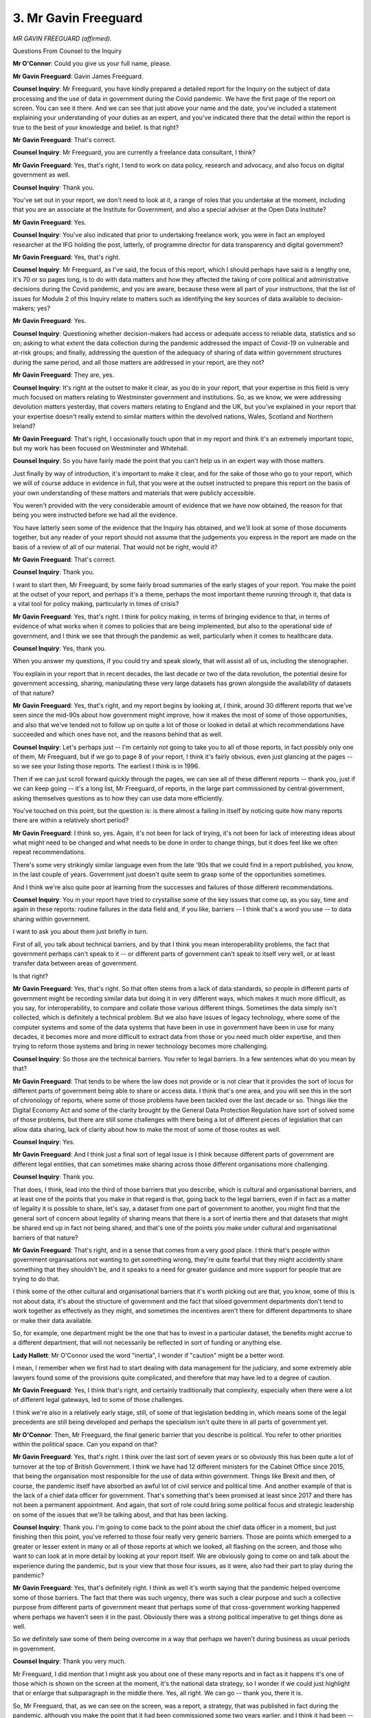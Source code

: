 3. Mr Gavin Freeguard
=====================

*MR GAVIN FREEGUARD (affirmed).*

Questions From Counsel to the Inquiry

**Mr O'Connor**: Could you give us your full name, please.

**Mr Gavin Freeguard**: Gavin James Freeguard.

**Counsel Inquiry**: Mr Freeguard, you have kindly prepared a detailed report for the Inquiry on the subject of data processing and the use of data in government during the Covid pandemic. We have the first page of the report on screen. You can see it there. And we can see that just above your name and the date, you've included a statement explaining your understanding of your duties as an expert, and you've indicated there that the detail within the report is true to the best of your knowledge and belief. Is that right?

**Mr Gavin Freeguard**: That's correct.

**Counsel Inquiry**: Mr Freeguard, you are currently a freelance data consultant, I think?

**Mr Gavin Freeguard**: Yes, that's right, I tend to work on data policy, research and advocacy, and also focus on digital government as well.

**Counsel Inquiry**: Thank you.

You've set out in your report, we don't need to look at it, a range of roles that you undertake at the moment, including that you are an associate at the Institute for Government, and also a special adviser at the Open Data Institute?

**Mr Gavin Freeguard**: Yes.

**Counsel Inquiry**: You've also indicated that prior to undertaking freelance work, you were in fact an employed researcher at the IFG holding the post, latterly, of programme director for data transparency and digital government?

**Mr Gavin Freeguard**: Yes, that's right.

**Counsel Inquiry**: Mr Freeguard, as I've said, the focus of this report, which I should perhaps have said is a lengthy one, it's 70 or so pages long, is to do with data matters and how they affected the taking of core political and administrative decisions during the Covid pandemic, and you are aware, because these were all part of your instructions, that the list of issues for Module 2 of this Inquiry relate to matters such as identifying the key sources of data available to decision-makers; yes?

**Mr Gavin Freeguard**: Yes.

**Counsel Inquiry**: Questioning whether decision-makers had access or adequate access to reliable data, statistics and so on; asking to what extent the data collection during the pandemic addressed the impact of Covid-19 on vulnerable and at-risk groups; and finally, addressing the question of the adequacy of sharing of data within government structures during the same period, and all those matters are addressed in your report, are they not?

**Mr Gavin Freeguard**: They are, yes.

**Counsel Inquiry**: It's right at the outset to make it clear, as you do in your report, that your expertise in this field is very much focused on matters relating to Westminster government and institutions. So, as we know, we were addressing devolution matters yesterday, that covers matters relating to England and the UK, but you've explained in your report that your expertise doesn't really extend to similar matters within the devolved nations, Wales, Scotland and Northern Ireland?

**Mr Gavin Freeguard**: That's right, I occasionally touch upon that in my report and think it's an extremely important topic, but my work has been focused on Westminster and Whitehall.

**Counsel Inquiry**: So you have fairly made the point that you can't help us in an expert way with those matters.

Just finally by way of introduction, it's important to make it clear, and for the sake of those who go to your report, which we will of course adduce in evidence in full, that you were at the outset instructed to prepare this report on the basis of your own understanding of these matters and materials that were publicly accessible.

You weren't provided with the very considerable amount of evidence that we have now obtained, the reason for that being you were instructed before we had all the evidence.

You have latterly seen some of the evidence that the Inquiry has obtained, and we'll look at some of those documents together, but any reader of your report should not assume that the judgements you express in the report are made on the basis of a review of all of our material. That would not be right, would it?

**Mr Gavin Freeguard**: That's correct.

**Counsel Inquiry**: Thank you.

I want to start then, Mr Freeguard, by some fairly broad summaries of the early stages of your report. You make the point at the outset of your report, and perhaps it's a theme, perhaps the most important theme running through it, that data is a vital tool for policy making, particularly in times of crisis?

**Mr Gavin Freeguard**: Yes, that's right. I think for policy making, in terms of bringing evidence to that, in terms of evidence of what works when it comes to policies that are being implemented, but also to the operational side of government, and I think we see that through the pandemic as well, particularly when it comes to healthcare data.

**Counsel Inquiry**: Yes, thank you.

When you answer my questions, if you could try and speak slowly, that will assist all of us, including the stenographer.

You explain in your report that in recent decades, the last decade or two of the data revolution, the potential desire for government accessing, sharing, manipulating these very large datasets has grown alongside the availability of datasets of that nature?

**Mr Gavin Freeguard**: Yes, that's right, and my report begins by looking at, I think, around 30 different reports that we've seen since the mid-90s about how government might improve, how it makes the most of some of those opportunities, and also that we've tended not to follow up on quite a lot of those or looked in detail at which recommendations have succeeded and which ones have not, and the reasons behind that as well.

**Counsel Inquiry**: Let's perhaps just -- I'm certainly not going to take you to all of those reports, in fact possibly only one of them, Mr Freeguard, but if we go to page 8 of your report, I think it's fairly obvious, even just glancing at the pages -- so we see your listing those reports. The earliest I think is in 1996.

Then if we can just scroll forward quickly through the pages, we can see all of these different reports -- thank you, just if we can keep going -- it's a long list, Mr Freeguard, of reports, in the large part commissioned by central government, asking themselves questions as to how they can use data more efficiently.

You've touched on this point, but the question is: is there almost a failing in itself by noticing quite how many reports there are within a relatively short period?

**Mr Gavin Freeguard**: I think so, yes. Again, it's not been for lack of trying, it's not been for lack of interesting ideas about what might need to be changed and what needs to be done in order to change things, but it does feel like we often repeat recommendations.

There's some very strikingly similar language even from the late '90s that we could find in a report published, you know, in the last couple of years. Government just doesn't quite seem to grasp some of the opportunities sometimes.

And I think we're also quite poor at learning from the successes and failures of those different recommendations.

**Counsel Inquiry**: You in your report have tried to crystallise some of the key issues that come up, as you say, time and again in these reports: routine failures in the data field and, if you like, barriers -- I think that's a word you use -- to data sharing within government.

I want to ask you about them just briefly in turn.

First of all, you talk about technical barriers, and by that I think you mean interoperability problems, the fact that government perhaps can't speak to it -- or different parts of government can't speak to itself very well, or at least transfer data between areas of government.

Is that right?

**Mr Gavin Freeguard**: Yes, that's right. So that often stems from a lack of data standards, so people in different parts of government might be recording similar data but doing it in very different ways, which makes it much more difficult, as you say, for interoperability, to compare and collate those various different things. Sometimes the data simply isn't collected, which is definitely a technical problem. But we also have issues of legacy technology, where some of the computer systems and some of the data systems that have been in use in government have been in use for many decades, it becomes more and more difficult to extract data from those or you need much older expertise, and then trying to reform those systems and bring in newer technology becomes more challenging.

**Counsel Inquiry**: So those are the technical barriers. You refer to legal barriers. In a few sentences what do you mean by that?

**Mr Gavin Freeguard**: That tends to be where the law does not provide or is not clear that it provides the sort of locus for different parts of government being able to share or access data. I think that's one area, and you will see this in the sort of chronology of reports, where some of those problems have been tackled over the last decade or so. Things like the Digital Economy Act and some of the clarity brought by the General Data Protection Regulation have sort of solved some of those problems, but there are still some challenges with there being a lot of different pieces of legislation that can allow data sharing, lack of clarity about how to make the most of some of those routes as well.

**Counsel Inquiry**: Yes.

**Mr Gavin Freeguard**: And I think just a final sort of legal issue is I think because different parts of government are different legal entities, that can sometimes make sharing across those different organisations more challenging.

**Counsel Inquiry**: Thank you.

That does, I think, lead into the third of those barriers that you describe, which is cultural and organisational barriers, and at least one of the points that you make in that regard is that, going back to the legal barriers, even if in fact as a matter of legality it is possible to share, let's say, a dataset from one part of government to another, you might find that the general sort of concern about legality of sharing means that there is a sort of inertia there and that datasets that might be shared end up in fact not being shared, and that's one of the points you make under cultural and organisational barriers of that nature?

**Mr Gavin Freeguard**: That's right, and in a sense that comes from a very good place. I think that's people within government organisations not wanting to get something wrong, they're quite fearful that they might accidently share something that they shouldn't be, and it speaks to a need for greater guidance and more support for people that are trying to do that.

I think some of the other cultural and organisational barriers that it's worth picking out are that, you know, some of this is not about data, it's about the structure of government and the fact that siloed government departments don't tend to work together as effectively as they might, and sometimes the incentives aren't there for different departments to share or make their data available.

So, for example, one department might be the one that has to invest in a particular dataset, the benefits might accrue to a different department, that will not necessarily be reflected in sort of funding or anything else.

**Lady Hallett**: Mr O'Connor used the word "inertia", I wonder if "caution" might be a better word.

I mean, I remember when we first had to start dealing with data management for the judiciary, and some extremely able lawyers found some of the provisions quite complicated, and therefore that may have led to a degree of caution.

**Mr Gavin Freeguard**: Yes, I think that's right, and certainly traditionally that complexity, especially when there were a lot of different legal gateways, led to some of those challenges.

I think we're also in a relatively early stage, still, of some of that legislation bedding in, which means some of the legal precedents are still being developed and perhaps the specialism isn't quite there in all parts of government yet.

**Mr O'Connor**: Then, Mr Freeguard, the final generic barrier that you describe is political. You refer to other priorities within the political space. Can you expand on that?

**Mr Gavin Freeguard**: Yes, that's right. I think over the last sort of seven years or so obviously this has been quite a lot of turnover at the top of British Government. I think we have had 12 different ministers for the Cabinet Office since 2015, that being the organisation most responsible for the use of data within government. Things like Brexit and then, of course, the pandemic itself have absorbed an awful lot of civil service and political time. And another example of that is the lack of a chief data officer for government. That's something that's been promised at least since 2017 and there has not been a permanent appointment. And again, that sort of role could bring some political focus and strategic leadership on some of the issues that we'll be talking about, and that has been lacking.

**Counsel Inquiry**: Thank you. I'm going to come back to the point about the chief data officer in a moment, but just finishing then this point, you've referred to those four really very generic barriers. Those are points which emerged to a greater or lesser extent in many or all of those reports at which we looked, all flashing on the screen, and those who want to can look at in more detail by looking at your report itself. We are obviously going to come on and talk about the experience during the pandemic, but is your view that those four issues, as it were, also had their part to play during the pandemic?

**Mr Gavin Freeguard**: Yes, that's definitely right. I think as well it's worth saying that the pandemic helped overcome some of those barriers. The fact that there was such urgency, there was such a clear purpose and such a collective purpose from different parts of government meant that perhaps some of that cross-government working happened where perhaps we haven't seen it in the past. Obviously there was a strong political imperative to get things done as well.

So we definitely saw some of them being overcome in a way that perhaps we haven't during business as usual periods in government.

**Counsel Inquiry**: Thank you very much.

Mr Freeguard, I did mention that I might ask you about one of these many reports and in fact as it happens it's one of those which is shown on the screen at the moment, it's the national data strategy, so I wonder if we could just highlight that or enlarge that subparagraph in the middle there. Yes, all right. We can go -- thank you, there it is.

So, Mr Freeguard, that, as we can see on the screen, was a report, a strategy, that was published in fact during the pandemic, although you make the point that it had been commissioned some two years earlier, and I think it had been -- responsibility for the review had been passed between government departments during the time it was being considered.

But tell us a little about that strategy.

**Mr Gavin Freeguard**: So that came from, as you say, a sort of machinery of government change and I think a renewed focus on what better use of data could do for government. And it was designed deliberately as a framework strategy, that is setting some overall missions for the use of data in government, better use of data being based on particular pillars -- I'll come back to one of those in a moment -- and then there being lots of different activities, specific activities, to be conducted by different parts of government underneath that.

One of the pillars that I mentioned is -- probably of most interest to the Inquiry -- about data availability. That is a term that the strategy uses for data sharing, accessing data, finding data, more generally. Again, as a framework strategy, it was very much there to be an overarching thing that other parts of government might be able to use the principles from as well.

I was at a roundtable last year, a roundtable discussion organised by Civil Service World, which suggested that lots of departments were still looking to some of the principles in the strategy to try to improve their own use of data, although it does feel like over the last year or so it's received less prominence. It's now the responsibility of the Department for Science, Innovation and Technology, and when that was created this was not one of the initiatives that was sort of highlighted as moving from the Department of Digital, Culture, Media and Sport to DSIT.

**Counsel Inquiry**: I don't think it's clear from your list, but has this strategy yet been replaced by yet another review or machinery of government exercise?

**Mr Gavin Freeguard**: It's still there, there are still some teams within DSIT working on particular missions within it, I've spoken to some of them quite recently, and I think, again, the fact that it's a framework strategy, with other parts of work mentioned within it, means that it's still living in some way.

So, for instance, Cabinet Office, the Central Digital and Data Office specifically, is responsible for a roadmap for government data and digital, and that's one of the many parts of the strategy which continues in some way.

**Lady Hallett**: So we have roadmaps, we have strategies; any action?

**Mr Gavin Freeguard**: There is some action, there is definitely action. For instance, Cabinet Office recently have been doing work around data maturity, that's helping different parts of government to understand how prepared they are for doing more work with data.

**Mr O'Connor**: Let me ask you about a different aspect of action arising from this strategy and that's the point you made earlier about data officers.

First of all, I think I'm right -- well, first of all, it's right, isn't it, that this national data strategy does encourage the appointment of data officers first of all within government departments and then a chief data officer to oversee data within the government generally?

**Mr Gavin Freeguard**: That's right, there is a lot in there generally about upskilling civil servants to work with data and, as you say, that very specific chief data officer for government pledge.

**Counsel Inquiry**: I'll come back and ask you about the chief data officer, but it's right, as we understand it, that before 2022, so last year, the Treasury, which is, clearly, one of the departments that had a large role to play during the pandemic, didn't have a chief data officer at all. I mean, it was only last year that a chief data officer for the Treasury was appointed, no doubt as a result of this strategy.

Are you able to help us with whether that, as it were, was indicative of a lack of control of data within the Treasury before the appointment of a chief data officer within that department?

**Mr Gavin Freeguard**: I think it certainly brings more focus to the use of data within the department, and means that there is somebody who is responsible for thinking about it, which may not quite have been the case before.

I think something we find sometimes across government is there may be people playing some of the roles associated with a chief data officer. They may have different names, they may not be quite the right seniority to be able to do anything with it, and that sometimes does make the picture more difficult to understand.

**Counsel Inquiry**: Then what about the chief data officer for the government as a whole? That post still hasn't been filled, as we understand it, despite the recommendation dating back to 2020?

**Mr Gavin Freeguard**: That's right, there have been a few interim holders of that role, there have been a few attempts, I think, since 2020 to fill it permanently and, again, since earlier than that to try to fill it as well. But as far as I'm aware, I think there is a process that has been ongoing fairly recently, but I don't think an appointment has yet been announced.

**Counsel Inquiry**: I'm going to move on, Mr Freeguard, thank you for that.

You have mentioned briefly in that summary you gave us some of the statutory underpinning of the data world, if I can put it that way. We are all perhaps familiar, to a greater or lesser extent, with the Data Protection Act, GDPR, now the UK GDPR. You also refer in your report to the privacy and electronic communications regulations in that context as part of the basic underpinning.

I'm not going to go to the detail of any of those provisions, but one of the provisions I do want to ask you about is another one you've mentioned, which is the Digital Economy Act 2017. That's at page 13 of the report.

If we can expand paragraph 14, the provisions of this Act are, I think, one of the areas that you mentioned a moment ago that perhaps hasn't fully bedded down, or it's not fully understood exactly what functions it serves and, if you like, the permissions that it grants.

Tell us, if you will, what innovation this Act represented.

**Mr Gavin Freeguard**: So the Digital Economy Act of 2017 covered issues beyond those of interest to the Inquiry, so things around broadband and digital connectivity as well. But when it came to data sharing within government, it did sort of provide powers for different parts of government to be able to share data with one another, and in fact I think very much a response to some of those many reports that we've already touched on about the lack of legal clarity and around powers for data sharing.

So it introduced powers for sharing data through the purposes of digital governments and public service delivery. It does not cover sort of health and social care, adult social care provision, so it does cover other purposes but not those ones. And there is, under certain parts of the Act, a register that is published by Cabinet Office, so we have some insight into some of the data that's being shared across government.

**Counsel Inquiry**: Thank you.

So perhaps two important points: one is the general point you make that under this Act is a freeing up of the ability within -- for -- well, of sharing of data within government, but important to note, particularly of course given our focus on the pandemic, that that general liberalisation of sharing of data did not apply to health or social care data; is that right?

**Mr Gavin Freeguard**: Yes.

**Counsel Inquiry**: That sharing of data of that particularly sensitive nature can be done but there is a special procedure which you refer to in your report, I'm not going to take you to the provisions, but it's the Health Service Control of Patient Information Regulations which permit a Secretary of State to, as it were, grant specific and very focused permission for the sharing of, for example, healthcare data. In fact this morning we heard Sir Ian Diamond talking about what are known as COPI regulations, and I will ask you some short supplementary questions about those in a few moments.

My Lady, I wonder if that would be a convenient point for a break?

**Lady Hallett**: Certainly, perfect timing, Mr O'Connor. I shall return at 3.15.

*(3.00 pm)*

*(A short break)*

*(3.15 pm)*

**Lady Hallett**: Mr O'Connor.

**Mr O'Connor**: My Lady.

Mr Freeguard, I want to move and ask you some more sort of focused questions about issues that arose, difficulties that arose in relation to using and sharing data at the outset of the pandemic, and as you've already suggested it may be that we see represented there some of those generic barriers that we discussed before the break.

The first of these is simply a lack of data available on which to make decisions, and for these purposes perhaps if we can look at your report, page 41, paragraph 79.

We can see, starting four lines down, you refer to the well known decision, on 12 March 2020, to stop community testing, the test and trace initiative, and the very simple consequence of that, from a data point of view, was that the tap was turned off. And so you refer there to a modeller making the comment, "if you're only seeing the tip of the iceberg - hospitalisations, deaths - you don't know how broad that iceberg is". The understanding of the spread of the virus in the community was simply not something that was available as a matter of data at that stage?

**Mr Gavin Freeguard**: That's right, and I'm not sure I can put it any better than that quote from the modeller.

Obviously in order to properly monitor the outbreak and understand how to tackle it, that sort of data is what you need decision-makers to have, and the decision to stop testing meant that case data was much more difficult to come by.

**Counsel Inquiry**: As we heard in Mr Keith's opening, only a couple of weeks or so later the discrepancy between cases, known cases of Covid, which had been the subject of tests, and what retrospective estimates of what was in fact the position, had grown, a bit like the iceberg, so that there were some 6,000 or so positive test results, but the estimate was that it was something close to half a million people were infected by that stage. The data simply wasn't available to inform the position.

**Mr Gavin Freeguard**: That's right.

**Counsel Inquiry**: So that's perhaps one example of a challenge faced.

Another slightly different challenge, but which again goes back to those barriers we were discussing, was a reluctance within government, or an inability perhaps, to share data that was available. That's where we come back to the Digital Economy Act that we were discussing, which on the one hand had freed up the sharing of most data within government, but not healthcare data.

Thank you. It's paragraph 48 of your report, which refers to the first Control of Patient Information notice being issued or COPI notice as we heard Sir Ian Diamond refer to them as.

This was a notice issued by the Secretary of State under these regulations which, in effect, put healthcare data into the same category as other forms of data under the Digital Economy Act, although for an express purpose and a limited period of time, and I think you refer to the fact that these notices had to be renewed, I don't know if it's every three months, every six months, something of that nature?

**Mr Gavin Freeguard**: That's right. I think it's worth underlining that the General Data Protection Regulation and the Data Protection Act meant that there was the flexibility there for data sharing, including in health, to happen, but from things that I've heard and included in my reports, the COPI notices were extremely important in sending a signal across the whole system that it was extremely important to be able to share particular types of health data, and even if -- I also note that some people were still reluctant, it still took a little bit of time to overcome their caution and to give them that legal reassurance, but it did act, in the words of some people that we interviewed for an Institute for Government project, as a badge of honour and a security blanket, it made them feel much safer in being able to share a lot of that health patient data.

**Counsel Inquiry**: Thank you.

A further safety blanket, if that's what we want to call it, was provided by the Information Commissioner, at around the same time. This is something that you refer to at paragraph 28 of your report on page 17.

We haven't mentioned the Information Commissioner so far, but again I think most of us in this room understand that that is someone who is tasked with enforcing these various data regimes that we're discussing.

Is it right that at the outset of the pandemic the Information Commissioner issued a notice encouraging people to share data?

**Mr Gavin Freeguard**: Yes, that's right. There was a short statement in March 2020 where I think the Commissioner said she would be pragmatic in how she applied the existing principles to try to get people to share data that needed to be shared. That was something that was welcomed by the National Data Guardian, a sort of watchdog for the use of health data, who listens quite a lot to patients.

And then as paragraph 28 shows, there was a sort of longer document, though still a short one, in April 2020 that again acknowledged that there were severe pressures facing people in government and elsewhere during the pandemic, and also that data did need to be shared for health purposes, particularly during the early days of the pandemic.

**Counsel Inquiry**: And again, from your assessment on the ground, did this have an effect?

**Mr Gavin Freeguard**: It seems to have -- again as you said, it's another security blanket that meant that people knew that there was some protection there, there was guidance there, there was support there for what they needed to do.

**Counsel Inquiry**: Thank you.

I'm going to move on again to a slightly different context, which takes us back to the sort of systemic or technical barriers within government. Even if the data exists, even if there is permission to share it sometimes the infrastructure simply isn't there to allow that sharing to take place.

For these purposes, yes, it's page 40 and paragraph 75 of your report where I wanted to pick up, and you refer there, we've covered data that didn't exist, but it's the formatting, it's the process issues, and you refer to data flows not having been thought about or tested as part of pandemic preparedness exercises. I'm going to come back to Operation Cygnus in a moment.

If we can go on to paragraph 76, you refer to:

"Several ... Downing Street figures [having] spoken about the lack of developed data pipelines and processes at the start of the pandemic. Data collection and collation was instead ad hoc, with officials emailing and being emailed Excel files, Word documents ... making phone calls ... "

Writing it down, pulling it together. All very inefficient.

Does that seem to have been the process that was taking place in, for example, Downing Street and the Cabinet Office in the early stages of the pandemic?

**Mr Gavin Freeguard**: Certainly at the start, as you can see, Simon Case, the Cabinet Secretary, among those speaking afterwards about the fact that that's how it was working. There weren't those sort of reproducible pipelines, APIs, another way of being able to share data more quickly and more easily. Instead, a very fragmented process of emails, Word documents, Excel spreadsheets, phone calls, people reading off scraps of paper onto whiteboards in Downing Street, rather than having the flows there ready to go. I think in his statement Tom Shinner expresses his surprise that so much effort had to be put into bringing that data in, rather than just being able to enact protocols that already existed.

**Counsel Inquiry**: You might have to educate us a little bit, Mr Freeguard. I mean, to some of us, the idea of emailing an Excel spreadsheet might feel like a sort of pretty sophisticated technical thing to do, but you're describing it here as something that was not sophisticated enough.

**Mr Gavin Freeguard**: When it's coming from hundreds of different health organisations at a rate of knots, it's much more difficult to keep hold of all of that, having to copy and paste it. We know as well, for instance, Public Health England at one point was compiling its line lists -- that is a spreadsheet with a line for each patient -- from individual emails. A lot of those things should be much more automatic. There should be processes in place where that data is being brought together much more easily, sort of automatically, rather than a lot of effort having to be spent collating -- especially in a moment of extreme pressure -- from all of those different sources.

**Counsel Inquiry**: You've mentioned APIs. We perhaps don't need to get into the detail, but essentially this is a piece of software which manipulates automatically, it's a feed; another term you use is a data pipeline. It bypasses the need for any particular person to look at spreadsheets or documents and amalgamate them; it does it all automatically?

**Mr Gavin Freeguard**: That's right, application programming interfaces which, as you suggest, allow sort of different computers to talk to one another without the need for all of that copying and pasting.

**Counsel Inquiry**: There was a reference in paragraph 75 to the fact that these lessons perhaps should already have been learnt, and you refer to Operation Cygnus, which is something that the Chair and the Inquiry is familiar with from Module 1 of this Inquiry, but it may be that this particular aspect to it is worth emphasising.

If we can go to paragraph 80 of your report, please, on page 41, and picking up four or five lines down, you say:

"... there are some factors [beside the general ones you refer to at the beginning of the paragraph] more specific to the pandemic. Previous pandemic preparedness exercises touched on data, but not in much practical detail; where they made recommendations, they appear not to have been taken up. One of the best known drills [Exercise Cygnus in 2016, the flu simulation] recommended establishing a cross-government working group to clarify the 'process and timelines for providing and best presenting data on which responders will make strategic decisions' since participants 'were unclear about how epidemiological information would be produced and disseminated'."

In other words, it seems, addressing just exactly this point: how is this sort of data to be received and used centrally in the context of a disaster or a pandemic?

But you go on to make the point that Cygnus was set in week 7 of an epidemic. Why is that important?

**Mr Gavin Freeguard**: I would hope that you'd be able to get those data flows up and running, or would need those data flows up and running much earlier in the process, and I think it shows that although there were -- you know, there was high-level commitment to better data, the thing that was missing was actually thinking about those practicalities: what data did you need to get to which people, and how were you actually going to do it?

**Counsel Inquiry**: May it have been that Operation Cygnus just rather assumed that the data flows would be coming in, but they didn't think about in fact whether that would be the case in the event of a pandemic?

**Mr Gavin Freeguard**: Quite possibly. And again, there are other exercises which also thought about what data might be needed, what data might be there. In some cases, it was perhaps not the data that was expected when it came to Covid. A lot of the exercises had been based about -- around different types of pandemic. So there may have been some surprises about what data was available when it came to healthcare in particular. But, again, there seems to be that lack of granularity and practicality in thinking about how those flows would actually work.

**Counsel Inquiry**: We may be able to get a fairly practical insight into this by looking at a document known as a CRIP, which was one of the collations of data that was in play in the early stages of the pandemic. So if we could have up on screen, please, INQ000056187. Thank you.

Are you familiar with what a CRIP is, Mr Freeguard?

**Mr Gavin Freeguard**: Yes.

**Counsel Inquiry**: What does it stand for?

**Mr Gavin Freeguard**: Commonly Recognised Information Picture.

**Counsel Inquiry**: That wasn't a very good question, was it, because the answer was there in front of you?

**Mr Gavin Freeguard**: Right on the screen.

**Counsel Inquiry**: But it's a term of art, is it not, in sort of contingency planning, and CRIPS are intended to be a sort of regular daily bringing together of the critical information that decision-makers need in order to make the decisions that fall for them?

**Mr Gavin Freeguard**: Yes, and I think an attempt to create a single source of truth so that all of those decision-makers are at least starting in the same place.

**Counsel Inquiry**: This, we note, is a CRIP dated Wednesday 18 March. As we will -- as we've already heard, but we will certainly come to hear in more detail, that was a critical moment in the early stages of the pandemic. We will hear evidence about the SAGE meeting on Friday the 13th, a few days before, where the true scale of the decisions facing the country perhaps became apparent; crisis meetings over the weekend, we're in the last few days before the decision to implement the first national lockdown were made early the next week, so it's really a sort of crisis moment.

We can also see, of course, it's CRIP number 28, so this CRIP system has been in play for a little while by that stage.

Before we look at the detail, Mr Freeguard, an important point to bear in mind is that this document is, if you like, a static document. Can you explain what we mean by that?

**Mr Gavin Freeguard**: So a snapshot of data at a particular point that were being circulated and printed out, as opposed to what we saw later in the pandemic, which was something more interactive. So, for instance, the Covid-19 dashboard and the various internal equivalents, which could be updated more regularly.

**Counsel Inquiry**: We'll certainly come to look at that. So it's a static document, simply it stands for itself, but it's also the case, isn't it, that someone actually needs to populate the various tables and charts or bullet points within the document? It doesn't happen automatic, someone's got to type in the numbers and the detail.

**Mr Gavin Freeguard**: That's right, with something like a dashboard the pipelines would be running to bring the data through, whereas, as you say, somebody would have to sit down and paste things in for this.

**Counsel Inquiry**: It's a relatively short document, six, seven, eight pages long, something of that nature. If we just look at the next page, please, we see a situation update. I just want to draw your attention to, I think it's the fifth bullet point down at the top. There is an estimated population infected figure there of 5,000 to 10,000. Of course we know, looking back, that that was a gross underestimate, but that isn't really the point I want to make.

If we bear that figure in mind, 5,000 to 10,000, if we can just go on to the next page, we see in the third box down exactly the same variable, "Estimated population infected", but instead of 5,000 to 10,000, it's 30,000 to 40,000.

So it would seem that whoever was typing in the numbers into the box, or perhaps it was more than one person, perhaps from a different source, we've ended up with a short document with two very different figures for the same variable. One might have thought one of, if not the most important variable in the document: how many people do you think in this country have got Covid at the moment? You look at one page, it says 5,000 to 10,000; the next page, well, it could be 30,000 to 40,000, this being the document that the Prime Minister is looking at in order to make his decisions.

It's quite a striking example, isn't it, of the sorts of problems we were discussing?

**Mr Gavin Freeguard**: It is, and this is exactly what those hundreds of individual Excel spreadsheets or emails or Microsoft Word documents gets you to, it's that people copying and pasting, there not being the right quality assurance around the data that's coming in.

**Counsel Inquiry**: We imagine someone sitting sort of besieged by emails, he's printed some of them off, he's looked at some of them on their phone, and mistakes happen?

**Mr Gavin Freeguard**: Quite.

**Counsel Inquiry**: If we could go on to page 5 of the document, please, again one might have thought a rather important page for the key decision-making that was going on, trying to understand what the health and social care situation is in the country.

It's quite striking that, of the columns which are actually completed, in other words data is available, one of them is for the percentage of NHS 111 calls answered within 60 seconds. Not, one might have thought, the most important data on which to decide whether to, for example, lock down the country or not.

Moving along, we also see full data for the number of urgent operations that have been cancelled. But between those two columns, the area on the sheet for the number of ICU beds occupied, the percentage of ICU beds occupied by Covid-19 patients -- and bearing in mind that one of the priorities, if not the priority, that had been identified by the government at that point was protecting the NHS from collapse because of being overwhelmed by Covid patients -- no data seems to have been provided?

**Mr Gavin Freeguard**: Indeed, and I think some of the data that you would need to work out the percentages there would actually just be things like the overall number of beds in the system. Even data like that, which should have been easier to come by, was also missing at the start.

**Lady Hallett**: Can I just go back? Mr O'Connor, did you say these documents were prepared for the Prime Minister and Cabinet?

**Mr O'Connor**: Yes. Well, we'll hear evidence about it, but these were --

**Lady Hallett**: Okay. And this was number 28.

**Mr O'Connor**: Yes.

**Lady Hallett**: So are we assuming that that data was missing in numbers 1 to 27 as well?

**Mr O'Connor**: I think, to be fair to Mr Freeguard, he may not know the answer -- or certainly doesn't know the answer to that question, and in fact I don't know whether we have a full set of these CRIPS in evidence, but it's certainly something we can look at.

**Lady Hallett**: Extraordinary.

**Mr O'Connor**: It is, though, is it not, Mr Freeguard, of a piece with the evidence we were looking at earlier about frantic activity in Number 10, emails, jotting things down on pieces of paper? And I'm going to take you to another document now, which is an email from Dominic Cummings to two of the Number 10 staff expressing a degree of frustration about these types of matters.

This is INQ000174715, please. If we can pick up about halfway down where it says "Tom/Marc".

So this is an email on 25 March, so a week or so later, just after the lockdown has been announced. He is talking about the dashboard, we'll come back to that, but it's the same sort of data or types of data that we are discussing. He says:

"The NHS numbers remain a mess. I look at the daily COBRA reports, I scribble down numbers people say 815 or 915. I look back and none of them are consistent."

I'm not going to read it all out. If we cast our eyes down, we see he is trying to make sense of the reports.

Then if we can go to the next page, please, he is talking about beds forecast to be free, so similar type of data that we noticed wasn't available. Then he says:

"No deaths -- number reporting seems a shitshow, different times every day. WTF use is a number for 9am that's then updated retrospectively ...

"There should be a number calculated in a sensible way and done at the same time every day and is intuitively sensible. This shouldn't be too much to ask of NHS."

Then, perhaps picking up on the same theme as the observation by my Lady a few minutes ago:

"I'm truly amazed that even after weeks this most basic stuff is so hard for us to get our hands on...

"Am I being unreasonable?"

If we can go straight to the response he gets, that's INQ000048313, page 31, please. You're ahead of me, thank you. No, you're not. It's page 31.

So we see in fact that at the top half of the page is the last bit of that email, and then Tom Shinner replies, bottom half of the page:

"You are not being unreasonable. It is a mess; it should be possible to fix all this. You'll see some of it tomorrow."

He refers to:

"... deliberate obfuscation ... in the room and the boss letting MH [perhaps Matt Hancock] [and others] get away with throwing him a random graph with subtly different numbers none of us have seen."

And so on.

Thank you.

So both in the CRIP and perhaps in that exchange of emails we see, at least in the outset, some very serious data availability, data handling problems in Number 10?

**Mr Gavin Freeguard**: And as I think the Dominic Cummings email shows as well, some of those issues that come from perhaps the same thing being recorded in different ways in different places and not being able to bring it together so easily, and the time and effort that it takes to come to that single version of the truth, when you should be -- you should be having time to discuss the response to all of it, you're still arguing over the numbers to begin with.

**Counsel Inquiry**: Now, we saw that one of the recipients of that email from Dominic Cummings was Tom Shinner, and he was the person or at least one of the people responsible for developing the dashboard that you've referred to, and that was a product that was designed to do something very similar to the CRIP in terms of being, in your phrase, a single source of truth, but it was a very different type of product, was it not?

Can you give us, just in a few sentences -- we'll have a look at it in a moment, but tell us how it was different.

**Mr Gavin Freeguard**: Certainly over time a lot of the data pipelines became much more automated, so we avoid some of the problems that we've already discussed. It's much more visual as well, rather than just numbers in a table we can see it brought to life in actually very clear charts and graphs as well, and I think some of the -- some of the key issues around the caveats behind any data, the sources of the data, when it's updated, that becomes much more standardised and regular and clearly marked as well.

**Counsel Inquiry**: Just to emphasise the point about automation, and we'll come to it, but instead of it being a product of people receiving emails, spreadsheets and manually populating tables, perhaps as the name "dashboard" suggests, this was an automated process where the information simply fed into the system and the graphs and so on were dynamically generated?

**Mr Gavin Freeguard**: Certainly much more automation.

**Counsel Inquiry**: Let's have a look, please, it's INQ000 -- yes.

Now, this was a -- first of all, it's an internal product for the use -- for use of the Prime Minister and other members of the government. Is that right?

**Mr Gavin Freeguard**: Yes.

**Counsel Inquiry**: We see it's got "COBR" at the top. The reason I mention it there was a different -- I think later there was a public-facing dashboard which provided similar, albeit less detailed, information to the world at large, but this is the internal government version of the product; is that right?

**Mr Gavin Freeguard**: Yes, that's right.

**Counsel Inquiry**: It was -- we've described it as being dynamic, so it was updated perhaps all the time but certainly it would be possible to look at a different dashboard for every day; is that right?

**Mr Gavin Freeguard**: Yes, and across various different measures as well.

**Counsel Inquiry**: Yes, and we can see that the date here in small type is was almost the prototype and it was before it was

actually being used. So it was in fact, if you remember

the email between Dominic Cummings and Tom Shinner was

I think 25 March, so this is around the time that the

dashboard is being set up and this is, as it were,

a prototype.

But as you say, we see immediately it's a very

different sort of product, much more accessible.

Can we go on and look, please, at pages 11, 12 and

13 in series. So there, as it happens, we see the way

in which the dashboard presents the information which

was missing from that CRIP: the number of ICU beds, how

many are being used, therefore how many are available.

And similar -- if we can just scroll forward to pages 12

and 13, we see similar data relating to those matters.

**Lady Hallett**: How did they make the transition from the

obviously inadequate CRIP to the dashboard and the

automated -- "populating" I think is the word, isn't it?

Did they have the software available, or did they buy it

as a matter of emergency? How did suddenly we make this

transition?

**Mr Gavin Freeguard**: My understanding is that they brought some more

expertise into the centre, so people with sort of data

science skills, I think there were a few private March. This, in fact, I think was the very first, it                  24           companies who may have brought software in as well that

was able to, I think to begin with, patch together some of those various different sources that were coming in, and then over time develop those pipelines that were much more automated to bring the data through.

**Mr O'Connor**: I'm sure we'll hear more evidence about this, Mr Freeguard, but it's fair to say that none of the things that happened in setting up the dashboard could only happen once the pandemic started; these were all things that could have been done in advance in readiness for a pandemic?

**Mr Gavin Freeguard**: That's correct.

**Counsel Inquiry**: Just before we leave this, it's right, isn't it, that once this dashboard in fact became operational, within a week or two of this date, over time it became much more sophisticated? I think when one prints off this document it's 20 or so pages long, certainly it doubled, trebled in size, as the product became more sophisticated, more data was added to it during the course of the pandemic; is that your understanding?

**Mr Gavin Freeguard**: Yes, that's right and, as you suggested earlier as well, there became a public-facing version on a website which was much more interactive, very well sourced, lots of notes about how it was being put together, and allowed any member of the public to dive into the data in more detail.

**Counsel Inquiry**: Yes. Thank you.

Just following on from this, I want to ask you about just two of the other government initiatives during the pandemic to improve the use and sharing of data. There are a number that you mention in your report. I just want to ask you about two.

First of all, what's known as No 10DS, so if we can turn to page 19 of your report, paragraph 35(c). So the DS stands for data science team. Can you tell us a little about this initiative?

**Mr Gavin Freeguard**: Yes, so this was an attempt to bring in people with sort of greater data science expertise, and a sort of variety of skills around that to improve the use of data and analysis within Downing Street, so to make sure that the Prime Minister and the Cabinet were getting the best analysis they could, thinking about more innovative ways of using data to develop an even clearer picture, and I think as well ensuring that Downing Street had the data capability to hold other parts of government to account as well.

**Counsel Inquiry**: And I think it's right to say that at least one of the people who was responsible for this data science team was a man called Ben Warner; is that right?

**Mr Gavin Freeguard**: Yes, that's right. There were other initiatives alongside this such as JDAC, the Joint Data and Analysis -- sort of -- Centre, which again fulfilled some similar roles.

**Counsel Inquiry**: Yes, I think it was one of the other addressees of that Dominic Cummings was Marc Warner, who was Ben's brother, and they were both working alongside Dominic Cummings in Number 10 at around this time, and Ben Warner will be giving evidence to the Inquiry in a couple of weeks' time.

So that's the No 10DS.

On the next page, page 36 -- sorry, no, in fact on page 59, paragraph 36 of your report, if I've got that right. It may be that I haven't. But in any event, yes, the establishment of the Joint Biosecurity Centre. Now, we heard something about this yesterday in the context of its jointness, the fact that it drew in expertise from not only England but the devolved nations as well. From a data angle, what was the significance of the Joint Biosecurity Centre?

**Mr Gavin Freeguard**: So it was designed to be a sort of single analytical function on behalf of the sort of public health side of things, to bring together various different health data flows, and be able to advise the Prime Minister and Cabinet and others based on that information.

**Counsel Inquiry**: Thank you.

I want to move on, Mr Freeguard, and just touch on all -- or sort of survey the different types of dataset that were available to the government during the pandemic, and this is something that you explain at some length in your report. In fact, several of these areas have been covered with Sir Ian Diamond this morning, which means we can take them very shortly.

If one classifies the various datasets -- and as I've said, there were very many of them as the pandemic progressed, were there not?

**Mr Gavin Freeguard**: Yes, and of very different types as well.

**Counsel Inquiry**: Different types, some with sort of interesting sounding names like SIREN and Vivaldi, others with less poetic descriptions. But, in any event, one might describe as testing and healthcare datasets, starting most obviously with, as you said, line data from hospitals, details of admission numbers, deaths, availability of ICU beds and so on. But also then, as the pandemic progressed, various prevalence studies, and those Sir Ian did discuss, including of course the ONS Coronavirus Infection Survey which the ONS ran itself, so we don't need to take time on that.

One of the other datasets relating to prevalence that you refer to in your report was waste water datasets. Tell us something about that.

**Mr Gavin Freeguard**: Yes, so again a sort of innovative use of data from the JBC and later the UK Health Security Agency where various sewage centres across the country, the water there was tested to understand if there were remnants of Covid, because obviously people infected with Covid would shed sort of samples in various different ways, waste water being one of them, and that was used to indicate whether there might be a sort of rise in cases to be expected.

**Counsel Inquiry**: Did that enable some sort of -- presumably some sort of regional variation to be identified, depending on where the testing was taking place?

**Mr Gavin Freeguard**: Yes, that's right. I think it covered around three-quarters of England, I think I'm right in saying.

**Counsel Inquiry**: The other area of datasets that I wanted to pursue with you, which again we didn't get into with Sir Ian, was what you describe as non-health data. So, leaving aside all of the studies about whether people had Covid or not and vaccines and deaths, these were a really rather different source of data that were nonetheless useful, were they not?

**Mr Gavin Freeguard**: Yes, that's right.

**Counsel Inquiry**: Another term which is I think used to describe at least some of this type of data is mobility data?

**Mr Gavin Freeguard**: Yes, so one of the data sources that was used, for example, by some of the groups modelling the reproduction number and other statistics, was Google mobility data. So this is where people with sort of Google on their phones have not disabled location on there and that's able to give an indication of sort of where people are moving.

**Counsel Inquiry**: So just pausing there, nothing to do with searching for things on the internet, but Google also has this slightly less well known function of knowing where you are?

**Mr Gavin Freeguard**: That's right, the sort of thing that enables people to see where they are on Google Maps and so on.

**Counsel Inquiry**: So, just go on, how was that used?

**Mr Gavin Freeguard**: So that and various other big studies as well, such as CoMix, CORSAIR, I think the Scottish Contact Survey as well, and also polling, were all used as indications of to what extent people were mixing, how many social contacts were they seeing, and that could be used as part of modelling the spread of the disease.

**Counsel Inquiry**: You also referred to telecommunications operators providing data of this nature. Was that also simply relating to mobility or was that something else?

**Mr Gavin Freeguard**: Yes, I think that tended to be the same purpose.

**Counsel Inquiry**: It may be that we hear more from the modellers about this, but as well as being a factor that could feed into the R number, it's right, isn't it, that this data also provided an insight into the simple question of whether NPIs were working or not?

**Mr Gavin Freeguard**: Yes, that's right.

**Counsel Inquiry**: So how much less movement around the country is there this week than there was last week?

**Mr Gavin Freeguard**: Exactly.

**Counsel Inquiry**: It's also something you mention in your report that educational establishments, schools, universities, fed in this type of data?

**Mr Gavin Freeguard**: That's right. So, again, some of the R modelling groups and others made use of school attendance data that the Department for Education got up and running, I think asking schools to fill in forms at the start and then I think also automating that process as far as they could, again as an indicator to see how people were moving around but also how many people might be absent with Covid.

**Counsel Inquiry**: Yes. Thank you.

I'm going to move now to a slightly separate subject, which is one of those subjects you were asked to address in your report, which is that of data sharing between the central UK Government and the regions, the regions and local authorities in England.

For this purpose, if we could go to page 44 of your report, please, it's paragraph 85. Thank you. Paragraph 85.

Now, you say, Mr Freeguard, that the UK Government was slow to share data with local government during the pandemic, with the result that many parts of local government in England did not have the data they needed at a sufficiently granular -- it might mean level -- to understand and combat the spread of Covid in their areas, even when some of those areas were entering local lockdowns, although you then go on to say it was eventually shared, and there are some examples of innovation and so on.

First of all, the first sentence of that paragraph, you refer to something that didn't happen as well as it might have done, the sharing down to local and regional levels.

I want to just try and draw together some of the points you make in the rest of that page, and it seems first of all that one of the problems that you've identified is that local authorities were regarded as, your words, an afterthought in government planning and that central government's institutions lacked an understanding or a sufficient understanding of local government to facilitate sharing of this type?

**Mr Gavin Freeguard**: Yes, that's right. I think "afterthought" is a quote from somebody we spoke to --

**Counsel Inquiry**: Yes.

**Mr Gavin Freeguard**: -- in local government, and I think they felt they hadn't been included in any of the planning processes, and again we've seen the effects of not properly planning and thinking about this.

As you say, there's also that sense they had that central government didn't necessarily understand what they might need data for, how they might need to use it, and the benefits that it might have for them.

I think it's worth saying this is something that also happened before the pandemic. I've spoken to a lot of people in local government who are required to submit various types of data up to central government and often don't feel like they're able to make the most of it, it takes a very long time for it to come back to them, or it's very much a one-way relationship and they're not supplied with information that could be valuable to them in running their local areas at the best of times.

**Counsel Inquiry**: You also make the point that it isn't a straightforward thing to do for something called central government to share data with local authorities and regional authorities, precisely because those lower level, lower tier authorities are very various, they have different capabilities, different infrastructures, different maturity when it comes to dealing with data, and so it's actually quite a difficult process, it's not just a question of flicking a switch?

**Mr Gavin Freeguard**: That's right, and again it will be quite different for different datasets, data in different areas. As you say, there are different parts of local government with sort of different levels of data maturity and being able to use that, but I think even those that are very experienced in this sort of thing felt they weren't getting what they needed. And again, you know, this is a sort of longer standing problem than just the pandemic.

I think there is also a lot of overlapping jurisdictions. I think one of the reports I refer to in the annex, somebody said that at one point during the pandemic they were asked to share data with a local resilience forum, to which their reply was, "We'd be very happy to, if we knew what one of those things was".

I think there are, as you suggest, lots of different types of organisation and, again, understanding which of those needed what at what particular moments was quite difficult.

**Counsel Inquiry**: Then lastly, of these themes about problematic sharing -- actually if we could just look, please, further down the page at 86(c) -- you've referred to some of these problems being long-standing, Mr Freeguard, and emanations of difficulties that had existed before, but this point is specific to the pandemic, is it not, that these problems were, as it were, exacerbated by the government setting up, for example, the Test and Trace scheme independently of local public health authorities?

**Mr Gavin Freeguard**: That's right. I mean, despite -- local government again would say that the funding cuts that they've experienced over the last decade or so has been a real problem in a lot of this. They still have a lot of expertise, including when it comes to sort of tracing the spread of disease. Things like Test and Trace being set up outside those existing systems and not building on that expertise created further problems.

**Counsel Inquiry**: It's going to be the subject of another module so we won't get into it, but from -- there may be lots of good reasons to set up Test and Trace in the way that it was, but what you're saying here is that from a data point of view it was in effect creating a new silo?

**Mr Gavin Freeguard**: That's right.

**Counsel Inquiry**: Those are, I think, the key themes, negative themes, early problems; but it's right to say, as you indicated, or as recorded in that first paragraph, that things did get better during the pandemic and these problems were overcome, to a greater or lesser extent?

**Mr Gavin Freeguard**: There seemed to be improvements. Again, it would probably vary with different datasets in different parts of the country, but I think some things were probably learnt from the earlier days, as new data came online it may have been dealt with differently, and there were efforts from central government, particularly what is now the Department for Levelling Up, to sort of try and support others across the country.

**Counsel Inquiry**: I've just got two more areas I want to address with you, Mr Freeguard, and the first of those two is the question of data on race inequality disparities during the pandemic.

Perhaps we can turn, for those purposes, to page 46 of the report, paragraph 89. You say here, quite bluntly, that:

"The system for capturing data around race, ethnicity and other characteristics was no more unified than any other data systems."

So perhaps another way of saying it shared a lot of the problems we've been discussing for the last hour or so?

**Mr Gavin Freeguard**: That's right, whether it was not collected as part of certain datasets or, again, whether there were inconsistencies in how it was collected; and I think there is also a definitional issue here which is that often different ethnic minorities can be brought together under the same sort of data headings when actually the experience might be quite different for different groups.

**Counsel Inquiry**: Yes. We have heard already a certain amount of evidence, of course, about the disproportionate impact of Covid on certain ethnic groups. We heard some evidence last week from a FEHMO witness who emphasised the, as it were, almost immediate understanding amongst certainly healthcare workers of the disproportionate impact that black and ethnic minority healthcare workers were experiencing, and we saw correspondence from one of their organisations to Chris Whitty and other senior members of the sort of healthcare establishment, amongst other things, pointing to the lack of data, the urgent need for analysis and understanding of what exactly was going on.

You refer in your report at paragraph 90 to the PHE, the two PHE reports that then followed quite swiftly during 2020 addressing these matters: one, the disparities in the risk and outcomes of Covid-19, and then later the report entitled "Understanding the impact of Covid-19 on [black and minority ethnic] communities".

So that was the process, but is it right, though, that in terms of data both of those reports essentially concluded that there wasn't enough data and that, albeit that no doubt they addressed other steps that could be taken, in terms of the data what was really needed was more?

**Mr Gavin Freeguard**: Yes, that's right, and it's again something that I've heard from members of modelling groups as well, that they would have liked to have been able to have that detail to understand how the disease was affecting different communities. The PHE reports that you mentioned again talk about possible steps such as standardising definitions across different government datasets, thinking about making it mandatory on death certificates to record ethnicity, and various other steps around the data as well.

**Counsel Inquiry**: In terms of progression during the pandemic, we can see in this paragraph that it's been highlighted, just the last sentence or so, you do refer to several of the early Covid-19 studies allowing for analysis of particular characteristics, and then you refer to the ONS -- the CIS, as Professor Diamond called it -- the Covid Infection Survey having some fields for occupation, ethnicity and deprivation.

And then actually if we can look further on at paragraph 91, please, you're referring here to the technical report produced by Sir Chris Whitty and Patrick Vallance but they note -- I'm picking up on the last few words of this page, and we'll go on to the next -- they note in the technical report that by the second wave, so later in 2020, the weekly Covid-19 surveillance report incorporated more disparities data.

And then dropping down a line or two, from May 2021, so over a year after the start of the pandemic, the PHE were publishing what was known as the CHIME data, so Covid health disparities monitoring for England, which included reporting on disparities, although you say that it, like several other datasets, didn't have access to underlying conditions.

So the picture seems to be, Mr Freeguard, but tell me if I'm right, that this problem of inadequate data even once the pandemic was well under way, even once the disparate effect was known and people were trying to do something about it, even as late as 2021 it seems there were still problems with these datasets?

**Mr Gavin Freeguard**: Yes, that seems to be the case. And I was struck, reading the technical reports, there's an entire chapter on disparities, and it begins by saying that infectious disease outbreaks tend to exacerbate existing inequalities, and I think that does also again take us back to the questions about preparation and whether perhaps some of this could have been foreseen in terms of the demographic data might be needed.

**Counsel Inquiry**: You fairly, though, identify in your report that there are particular difficulties, perhaps, sensitivities around this type of data. So, for example, at paragraph 95 you refer -- and again this is a reference back to that part of the technical report that you were describing -- the technical report itself stating that the data is sensitive and it was being asked of communities with relatively low trust in government organisations and understandable concerns about privacy and the use of their data.

**Mr Gavin Freeguard**: Yes, and I think it's fair to say as well that the Public Health England publications and others recognise that and speak quite a lot about the importance of engaging the community.

**Counsel Inquiry**: At paragraph 96 you expand on a point you referred to earlier, which is calls by the Equality Hub that a key lesson from the pandemic is that we shouldn't be treating ethnic minorities as a homogeneous group and that data needs to be more sophisticated.

**Mr Gavin Freeguard**: Yes, that's right and, as you suggest, the Equality Hub, the Race Disparity Unit and others have started to do quite a bit of work on what that might actually look like in practice.

**Counsel Inquiry**: Then, finally for these purposes, paragraph 98. You go back to the technical report, and this does also bring us back to some of the evidence that Sir Ian Diamond was giving, first noting that ethnicity recording on NHS systems is of poor quality, and then referring to reports from the Race Disparity Unit, their final report on addressing Covid-19 health inequalities. It says:

"... key lessons include[d] improving the quality of health ethnicity data so patterns and trends can be spotted more quickly, and continuing to monitor the impacts of Covid-19 by ethnic group."

And their recommendations -- if we just briefly go over the page -- again familiar points, points -- at least some of them -- raised by Sir Ian Diamond. We see (b), for example:

"The ONS is to collaborate with others to consider how linking Census and health data could be improved ..."

So that's the innovative -- either innovative or experimental, depending on who you listen to -- technique that he was describing and a way of providing more robust ethnicity data and combining different -- the census data with healthcare data to that end; is that right?

**Mr Gavin Freeguard**: That's right, yes.

**Counsel Inquiry**: Then also we see, dropping down two points, the issue -- again to which you've referred -- of collecting ethnicity on death certificates. I'm not sure you were in the room, but that fact was something Sir Ian Diamond did not support; he was much keener on trying to obtain the data from NHS records.

**Lady Hallett**: You keep saying "Sir Paul", I think it's Sir Ian.

**Mr O'Connor**: I'm sorry.

**Lady Hallett**: It's all right. The stenographer has been reporting "Sir Ian".

**Mr O'Connor**: She might correct it.

That's what I wanted to ask you on ethnicity data, and that just leads me to the last point, Mr Freeguard.

You have -- at various points in your report you describe the pandemic, despite the challenges that we have been discussing, as the high water or a high water mark for the use of data, the sharing of data. Just, perhaps it's obvious, but what do you mean by that?

**Mr Gavin Freeguard**: So again that's a quote from the foreword -- the ministerial foreword to the National Data Strategy. At that point the minister was Oliver Dowden, he is now the Deputy Prime Minister, and he says -- he describes it as a high water mark because so many people in government, who perhaps hadn't understood data or hadn't taken it seriously, were suddenly very aware of the benefits that using it properly might have in combatting the pandemic, whether that was in monitoring the spread or mitigating the effects.

**Counsel Inquiry**: And so, perhaps precisely because they were responding to these challenges in a rush -- and I think you describe it as mending the plumbing or something?

**Mr Gavin Freeguard**: Fixing the plumbing, yes.

**Counsel Inquiry**: Fixing the plumbing. But the imperative to make data work meant that it was used more broadly and understood better, perhaps, than it had been before?

**Mr Gavin Freeguard**: That's right. Again, there was a very clear purpose, there was a real urgency to using data and improving some of the systems behind it to fight the pandemic.

**Counsel Inquiry**: The reason I ask you this is because of a second observation that you make at points in your report, which is that the risk now is, if you like, that the tide is going in, and that some of the advantages and the forward steps that were taken during the pandemic are actually being lost?

**Mr Gavin Freeguard**: That's right. Several public servants that I've spoken to have expressed their concern that without that urgency, without that problem that needed to be solved instantly, political attention might wander, some of the barriers that were temporarily overcome may return to business as usual, and I'm struck as well by -- I note one piece of evidence from Professor Keeling where he looks at monkeypox experience --

**Counsel Inquiry**: Yes, I was going to ask you about that.

Let's go, if we can -- just the last document -- to INQ000056476. As you say, Professor Keeling is an epidemiologist at the University of Warwick who is in fact coming to give evidence later this week. What we're looking at is a response that he provided at an early stage of our own processes, a questionnaire response, but he does make an interesting observation which we will ask him about when he comes, but let's ask you about it now.

So if we can go to page 39, please, and perhaps zoom in on the whole of that paragraph numbered 2, so from the -- yes. He makes the point -- which no doubt we will hear from him and his fellow modellers in due course -- that models are only as good as the data that feeds into them and modern models are often data-hungry.

There is then a section of this paragraph which I can summarise as him explaining that the data flow that they received from the NHS during the pandemic was not exactly as they would have wished, they were given some data but not all.

Then importantly for our purposes, there is the passage starting:

"I had hoped that many of these difficulties ..."

He says -- perhaps I should have said, we don't need to go back to it, but this questionnaire response was in fact dated September 2022, so a little over a year ago.

He says:

"I had hoped that many of these difficulties would have been resolved for the Monkeypox outbreak [that was going on at the time he wrote the questionnaire response], but if anything, the data access issues are worse. Admittedly SAGE and SPI-M are not directly involved in Monkeypox modelling, but the academic community has still been asked for its help. With Monkeypox, the UK data is only available to UKHSA affiliated staff with a UKHSA laptop, and is again siloed so that the entirety of the datasets are not available to all users."

Does that perhaps provide a concrete example of the concern that you were expressing that that sort of spirit of the pandemic making data work not only hasn't been maintained but is perhaps regressing?

**Mr Gavin Freeguard**: It does, yes. I think it comes back to a point we discussed earlier as well, I think it may be due to caution, clearly, UKHSA wants to ensure that the data is not shared inappropriately, but we can see in this example it means that academics that could bring a huge amount of insight to it appear not to be able to access it.

**Counsel Inquiry**: Without asking you to solve the entire problems of data in government, what would be your immediate suggestions as to how we can stop these advantages gained over the pandemic being lost?

**Mr Gavin Freeguard**: I think the meta answer -- and it goes back to the very first set of questions -- is learning from not just the pandemic but looking at all of those different recommendations that have been made over the last few decades, understanding why those that have stuck have stuck, and why those that keep being made over and over again have not actually been successfully operationalised.

I think -- we were talking about the chief data officer earlier; I think having those sort of leadership positions which are able to keep a focus on these sorts of issues and have the power and the levers to make a change, having those positions would be hugely helpful.

We've seen already development in the civil service of sort of greater skills in all civil servants -- not just those working in the data profession, so senior leaders as well -- giving them a sense of data literacy. You don't need to know exactly how to write these algorithms and understand how to build these pipelines, but you need to have sense of what is being done to do it, and what can work and what can't.

And I think just ensuring that, you know, these questions about data are built into the design of policies and operational systems from the start to ensure that, you know, what we might need at some point will be available whenever it's built.

**Mr O'Connor**: Thank you very much, Mr Freeguard, that's been very helpful.

My Lady, those are all my questions, and I don't believe there are any Rule 10 questions.

Questions From the Chair

**Lady Hallett**: And I listen to the voices in the wilderness, Mr Freeguard. I hope you don't feel as if you're like that, because certainly what you've said has been extremely interesting, and I'm very sorry to hear that you think that we're not making the same kind of progress or we're going back; the opposite, in fact, we're deteriorating again. I think that would be extraordinary.

**Mr Gavin Freeguard**: I think it's worth saying there are definitely lots of initiatives going on at the moment which I think give me more cause for hope, and there are -- there is now a generation who takes this really seriously because of what's happened, but hopefully the work of the Inquiry will stop it sliding any further.

**Lady Hallett**: We'll do our very best, but just one last final question, therefore, from me: if a pandemic hit tomorrow -- and I have been told in another module that it's not a question of if, but when -- would we revert to the CRIP situation or would we have in place the ability to have the dashboard? In other words, do we have those, that capability still that could be put in place immediately? Because the CRIP thing seemed to me to be a complete waste of everyone's time.

**Mr Gavin Freeguard**: I would very much hope the latter. I think, you know, the dashboard team and others who were supporting them did an excellent job, and I think in a sense that has become one of the success stories of the government response. If we can't learn from that, then I think we're in real trouble.

**Lady Hallett**: Thank you very much indeed.

**The Witness**: Thank you.

*(The witness withdrew)*

**Lady Hallett**: Thank you. 10 o'clock tomorrow, please.

*(4.17 pm)*

*(The hearing adjourned until 10 am on Wednesday, 11 October 2023)*

